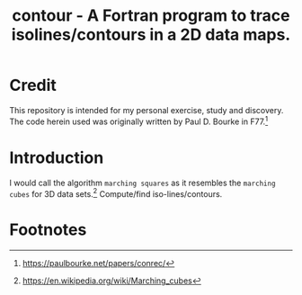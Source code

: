 #+TITLE: contour - A Fortran program to trace isolines/contours in a 2D data maps.

* Credit

This repository is intended for my personal exercise, study and
discovery. The code herein used was originally written by Paul
D. Bourke in F77.[fn:1]


* Introduction

 I would call the algorithm ~marching squares~ as it resembles the
 ~marching cubes~ for 3D data sets.[fn:2] Compute/find iso-lines/contours.


* Footnotes

[fn:1] https://paulbourke.net/papers/conrec/

[fn:2] https://en.wikipedia.org/wiki/Marching_cubes

